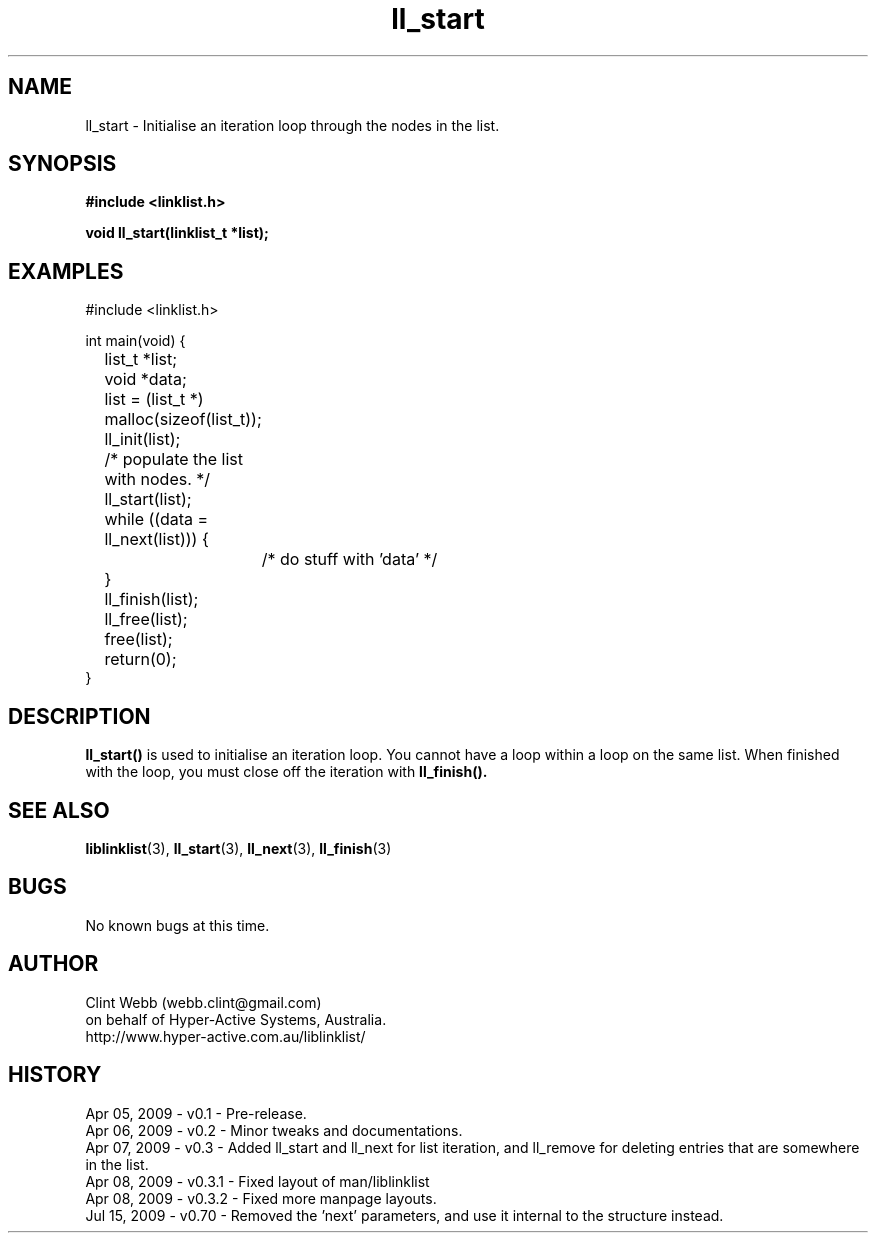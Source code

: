 .\" man page for liblinklist
.\" Contact dev@hyper-active.com.au to correct errors or omissions. 
.TH ll_start 3 "15 July 2009" "0.70" "Simple library to manage a free-standing linked list of generic objects."
.SH NAME
ll_start \- Initialise an iteration loop through the nodes in the list.
.SH SYNOPSIS
.B #include <linklist.h>
.sp
.B void ll_start(linklist_t *list);
.br
.SH EXAMPLES
#include <linklist.h>
.sp
int main(void) {
.br
	list_t *list;
.br
	void *data;
.sp
	list = (list_t *) malloc(sizeof(list_t));
.br
	ll_init(list);
.sp
	/* populate the list with nodes. */
.sp
	ll_start(list);
.br
	while ((data = ll_next(list))) {
.br
		/* do stuff with 'data' */
.br
	}
.br
	ll_finish(list);
.sp
	ll_free(list);
.br
	free(list);
.br
	return(0);
.br
}
.SH DESCRIPTION
.B ll_start()
is used to initialise an iteration loop.  You cannot have a loop within a loop on the same list.  When finished with the loop, you must close off the iteration with 
.B ll_finish().
.sp

.SH SEE ALSO
.BR liblinklist (3),
.BR ll_start (3),
.BR ll_next (3),
.BR ll_finish (3)
.SH BUGS
No known bugs at this time. 
.SH AUTHOR
.nf
Clint Webb (webb.clint@gmail.com)
on behalf of Hyper-Active Systems, Australia.
.br
http://www.hyper-active.com.au/liblinklist/
.fi
.SH HISTORY
Apr 05, 2009 \- v0.1 - Pre-release.
.br
Apr 06, 2009 \- v0.2 - Minor tweaks and documentations.
.br
Apr 07, 2009 \- v0.3 - Added ll_start and ll_next for list iteration, and ll_remove for deleting entries that are somewhere in the list.
.br
Apr 08, 2009 \- v0.3.1 - Fixed layout of man/liblinklist
.br
Apr 08, 2009 \- v0.3.2 - Fixed more manpage layouts.
.br
Jul 15, 2009 \- v0.70 - Removed the 'next' parameters, and use it internal to the structure instead.
